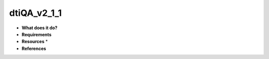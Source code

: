 dtiQA_v2_1_1
============

* **What does it do?**

* **Requirements**

* **Resources** *

* **References**